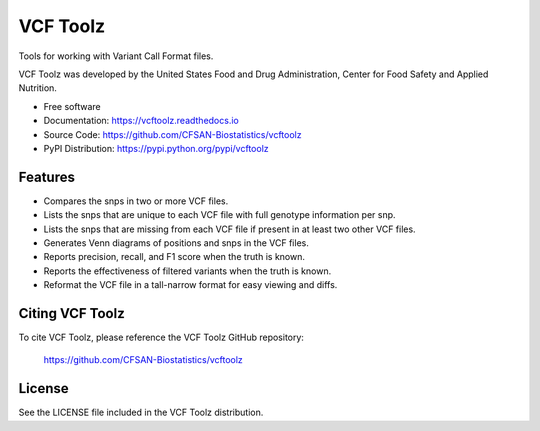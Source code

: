 ===============================
VCF Toolz
===============================


.. Image showing the PyPI version badge - links to PyPI
.. image:: https://img.shields.io/pypi/v/vcftoolz.svg
        :target: https://pypi.python.org/pypi/vcftoolz

.. Image showing the Travis Continuous Integration test status, commented out for now
.. .. image:: https://img.shields.io/travis/CFSAN-Biostatistics/vcftoolz.svg
..        :target: https://travis-ci.org/CFSAN-Biostatistics/vcftoolz



Tools for working with Variant Call Format files.

VCF Toolz was developed by the United States Food
and Drug Administration, Center for Food Safety and Applied Nutrition.

* Free software
* Documentation: https://vcftoolz.readthedocs.io
* Source Code: https://github.com/CFSAN-Biostatistics/vcftoolz
* PyPI Distribution: https://pypi.python.org/pypi/vcftoolz


Features
--------

* Compares the snps in two or more VCF files.
* Lists the snps that are unique to each VCF file with full genotype information per snp.
* Lists the snps that are missing from each VCF file if present in at least two other VCF files.
* Generates Venn diagrams of positions and snps in the VCF files.
* Reports precision, recall, and F1 score when the truth is known.
* Reports the effectiveness of filtered variants when the truth is known.
* Reformat the VCF file in a tall-narrow format for easy viewing and diffs.


Citing VCF Toolz
--------------------------------------

To cite VCF Toolz, please reference the VCF Toolz GitHub repository:

    https://github.com/CFSAN-Biostatistics/vcftoolz


License
-------

See the LICENSE file included in the VCF Toolz distribution.

